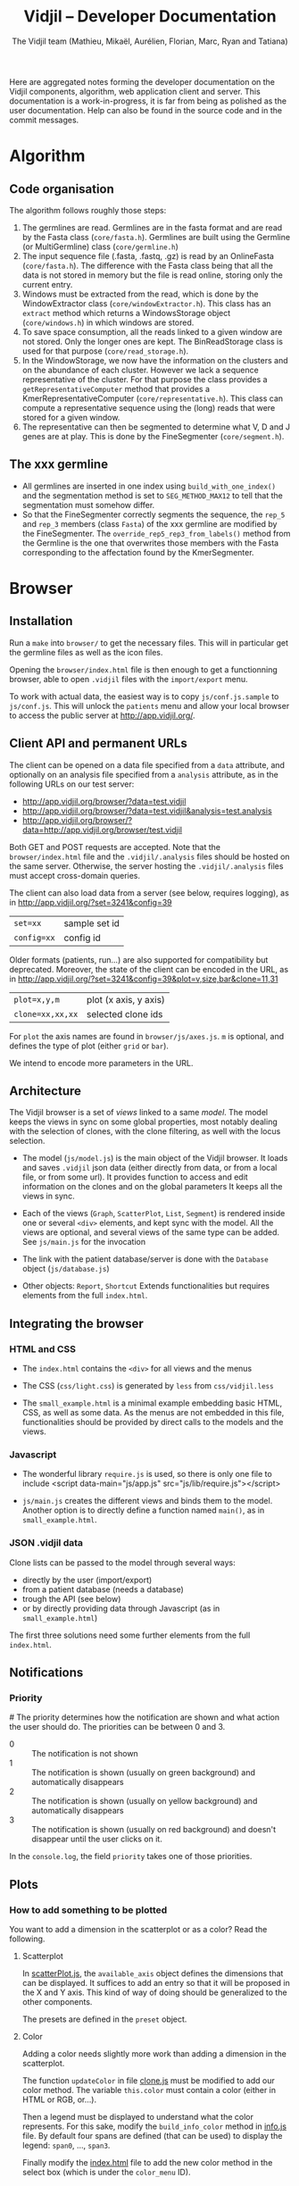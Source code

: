 #+TITLE: Vidjil -- Developer Documentation
#+AUTHOR: The Vidjil team (Mathieu, Mikaël, Aurélien, Florian, Marc, Ryan and Tatiana)
#+HTML_HEAD: <link rel="stylesheet" type="text/css" href="org-mode.css" />

# This manual can be browsed online:
#     http://www.vidjil.org/doc/dev.html               (last stable release)
#     http://git.vidjil.org/blob/master/doc/dev.org    (development version)

# Vidjil -- High-throughput Analysis of V(D)J Immune Repertoire -- [[http://www.vidjil.org]]
# Copyright (C) 2011-2017 by Bonsai bioinformatics
# at CRIStAL (UMR CNRS 9189, Université Lille) and Inria Lille
# contact@vidjil.org

Here are aggregated notes forming the developer documentation on the Vidjil components, algorithm,
web application client and server.
This documentation is a work-in-progress, it is far from being as polished as the user documentation.
Help can also be found in the source code and in the commit messages.


* Algorithm
** Code organisation
   The algorithm follows roughly those steps:
   1. The germlines are read. Germlines are in the fasta format and are read
      by the Fasta class (=core/fasta.h=). Germlines are built using the
      Germline (or MultiGermline) class (=core/germline.h=)
   2. The input sequence file (.fasta, .fastq, .gz) is read by an OnlineFasta
      (=core/fasta.h=). The difference with the Fasta class being that all the
      data is not stored in memory but the file is read online, storing only
      the current entry.
   3. Windows must be extracted from the read, which is done by the
      WindowExtractor class (=core/windowExtractor.h=). This class has an
      =extract= method which returns a WindowsStorage object
      (=core/windows.h=) in which windows are stored.
   4. To save space consumption, all the reads linked to a given window are
      not stored. Only the longer ones are kept. The BinReadStorage class is
      used for that purpose (=core/read_storage.h=).
   5. In the WindowStorage, we now have the information on the clusters and on
      the abundance of each cluster. However we lack a sequence representative
      of the cluster. For that purpose the class provides a
      =getRepresentativeComputer= method that provides a
      KmerRepresentativeComputer (=core/representative.h=). This class can
      compute a representative sequence using the (long) reads that were
      stored for a given window.
   6. The representative can then be segmented to determine what V, D and J
      genes are at play. This is done by the FineSegmenter (=core/segment.h=).
** The xxx germline
   - All germlines are inserted in one index using =build_with_one_index()= and
     the segmentation method is set to =SEG_METHOD_MAX12= to tell that the
     segmentation must somehow differ.
   - So that the FineSegmenter correctly segments the sequence, the =rep_5= and
     =rep_3= members (class =Fasta=) of the xxx germline are modified by the
     FineSegmenter. The =override_rep5_rep3_from_labels()= method from the
     Germline is the one that overwrites those members with the Fasta
     corresponding to the affectation found by the KmerSegmenter.
* Browser

** Installation

Run a =make= into =browser/= to get the necessary files.
This will in particular get the germline files as well as the icon files.

Opening the =browser/index.html= file is then enough to get a functionning browser,
able to open =.vidjil= files with the =import/export= menu.

To work with actual data, the easiest way is to copy =js/conf.js.sample= to =js/conf.js=.
This will unlock the =patients= menu and allow your local browser
to access the public server at http://app.vidjil.org/.


** Client API and permanent URLs

The client can be opened on a data file specified from a =data= attribute,
and optionally on an analysis file specified from a =analysis= attribute,
as in the following URLs on our test server:

- http://app.vidjil.org/browser/?data=test.vidjil
- http://app.vidjil.org/browser/?data=test.vidjil&analysis=test.analysis
- http://app.vidjil.org/browser/?data=http://app.vidjil.org/browser/test.vidjil

Both GET and POST requests are accepted.
Note that the =browser/index.html= file and the =.vidjil/.analysis= files should be hosted on the same server.
Otherwise, the server hosting the =.vidjil/.analysis= files must accept cross-domain queries.

The client can also load data from a server (see below, requires logging), as in http://app.vidjil.org/?set=3241&config=39
| =set=xx=    | sample set id |
| =config=xx= | config id     |

Older formats (patients, run...) are also supported for compatibility but deprecated.
Moreover, the state of the client can be encoded in the URL, as in http://app.vidjil.org/?set=3241&config=39&plot=v,size,bar&clone=11,31

| =plot=x,y,m=     | plot (x axis, y axis) |
| =clone=xx,xx,xx= | selected clone ids    |

For =plot= the axis names are found in =browser/js/axes.js=. =m= is optional, and defines the type of plot (either =grid= or =bar=).

We intend to encode more parameters in the URL.




** Architecture

The Vidjil browser is a set of /views/ linked to a same /model/.
The model keeps the views in sync on some global properties,
most notably dealing with the selection of clones, with the clone filtering,
as well with the locus selection.

- The model (=js/model.js=) is the main object of the Vidjil browser.
  It loads and saves =.vidjil= json data (either directly from data, or from a local file, or from some url).
  It provides function to access and edit information on the clones and on the global parameters
  It keeps all the views in sync.

- Each of the views (=Graph=, =ScatterPlot=, =List=, =Segment=) is rendered inside one or several =<div>= elements,
  and kept sync with the model. All the views are optional, and several views of the same type can be added.
  See =js/main.js= for the invocation

- The link with the patient database/server is done with the =Database= object (=js/database.js=)

- Other objects: =Report=, =Shortcut=
  Extends functionalities but requires elements from the full =index.html=.


** Integrating the browser

*** HTML and CSS
  - The =index.html= contains the =<div>= for all views and the menus
  - The CSS (=css/light.css=) is generated by =less= from =css/vidjil.less=

  - The =small_example.html= is a minimal example embedding basic HTML, CSS, as well as some data.
    As the menus are not embedded in this file, functionalities should be provided by direct calls to the models and the views.

*** Javascript
  - The wonderful library =require.js= is used, so there is only one file to include
    <script data-main="js/app.js" src="js/lib/require.js"></script>

  - =js/main.js= creates the different views and binds them to the model.
    Another option is to directly define a function named =main()=, as in =small_example.html=.

*** JSON .vidjil data

Clone lists can be passed to the model through several ways:
  - directly by the user (import/export)
  - from a patient database (needs a database)
  - trough the API (see below)
  - or by directly providing data through Javascript (as in =small_example.html=)

The first three solutions need some further elements from the full =index.html=.


** Notifications
*** Priority
#<<browser:priority>>
    The priority determines how the notification are shown and what action the
    user should do. The priorities can be between 0 and 3.
    - 0 :: The notification is not shown
    - 1 :: The notification is shown (usually on green background) and
         automatically disappears
    - 2 :: The notification is shown (usually on yellow background) and
         automatically disappears
    - 3 :: The notification is shown (usually on red background) and doesn't
         disappear until the user clicks on it.

    In the =console.log=, the field =priority= takes one of those priorities.
** Plots
*** How to add something to be plotted
    You want to add a dimension in the scatterplot or as a color? Read the
    following.
**** Scatterplot
     In [[file:../browser/js/scatterPlot.js][scatterPlot.js]], the =available_axis= object defines the dimensions that
     can be displayed. It suffices to add an entry so that it will be proposed
     in the X and Y axis. This kind of way of doing should be generalized to
     the other components.

     The presets are defined in the =preset= object.
**** Color
     Adding a color needs slightly more work than adding a dimension in the
     scatterplot.

     The function =updateColor= in file [[file:../browser/js/clone.js][clone.js]] must be modified to add our color method.
     The variable =this.color= must contain a color (either in HTML or RGB, or…).

     Then a legend must be displayed to understand what the color represents.
     For this sake, modify the =build_info_color= method in [[file:../browser/js/info.js][info.js]] file. By
     default four spans are defined (that can be used) to display the legend:
     =span0=, ..., =span3=.

     Finally modify the [[file:../browser/index.html][index.html]] file to add the new color method in the
     select box (which is under the =color_menu= ID).
** Classes
*** Clone
**** Info box
     In the info box all the fields starting with a _ are put. Also all the
     fields under the =seg= field are displayed as soon as they have a =start= and
     =stop=. Some of them can be explicitly not displayed by filling the
     =exclude_seg_info= array in =getHtmlInfo=.

* Server
** Notifications

The news system is a means of propagating messages to the users of a vidjil server installation.
Messages are propagated in near-realtime for users interacting directly with the server and at a slightly slower rate for users simply using the browser but for which the server is configured.

*** Message Retrieval
The browser by default periodically queries the server to retrieve any new messages and are displayed on a per user basis. This means that any message having already been viewed by the user is not displayed in the browser.
Older messages can be viewed from the index of news items.

*** Caching
News items are kept in cache in order to relieve the database from a potentially large amount of queries.
The cache is stored for each user and is updated only when a change occurs (message read, message created or message edited).

*** Formatting
   Messages can be formatted by using the Markdown syntax. Syntax details are
   available here: http://commonmark.org/help/

*** Priority
    The priority determines how the notification is shown (see [[browser:priority][here for more
    details]]). From the server we have two ways of modifiying the priority.
    Either by defining the =success= field to ='true'= or to ='false'=, or
    by explicitly specifying the priority in the field =priority=.

    For more details see 35054e4
** Getting data and analysis
   How the data files (.vidjil) and analysis files are retrieved from the server?
*** Retrieving the data file
    This is done in the =default.py= controller under the =get_data= function.
    However the .vidjil file is not provided as its exact copy on the
    server. Several informations coming from the DB are fed to the file
    (original filename, time stamps, information on each point, …)
*** Retrieving the analysis file
    This is done in the =default.py= controller under the =get_analysis= function.
    Actually the real work is done in the =analysis_file.py= model, in the
    =get_analysis_data= function.
** Permissions
   Permissions are handled by Web2py's authentication mechanism which is
   specialised to Vidjil's characteristics through the =VidjilAuth= class.
*** Login
**** Redirect after login
     The URL at which we access after login is defined in the controllers
     =sample_set/all= and in =default/home=.
** Database
*** Export
    mysqldump -u <user> -p <database> -c --no-create-info > <file>
*** Import
    In order to import the data from another server, you need to ensure
    there will be no key collision, or the import will fail.
    If the database contains data, the easiest is to drop the database and
    create a new empty database.
    This will require you to delete the .table file in web2py/applications/vidjil/databases
    In order to create the tables you should then load a page from the
    webapp, but DO NOT init the database, because this will raise the problem
    of colliding primary keys again.

    Then run:
    mysql -u <user> -p <database> < file

*** VidjilAuth
   One VidjilAuth is launched for a given user when a controller is called.
   During that call, we cache as much as possible the calls to the DB.  For
   doing so the =get_permission= method is defined (overriding the native
   =has_permission=). It calls the native =has_permission= only when that call
   hasn't already been done (this is particularly useful for DB intensive
   queries, such as the compare patients).

   Also some user characteristics are preloaded (groups and whether the person
   is an admin), which also prevents may DB calls.
* Tests
** Algorithm
*** Unit
    Unit tests are managed using an internal lightweight poorly-designed
    library that outputs a TAP file. They are organised in the directory
    [[../algo/tests][algo/tests]].

    All the tests are defined in the [[../algo/tests/tests.cpp][tests.cpp]] file. But, for the sake of
    clarity, this file includes other =cpp= files that incorporate all the
    tests. A call to =make= compiles and launches the =tests.cpp= file, which
    outputs a TAP file (in case of total success) and creates a =tests.cpp.tap=
    file (in every case).
**** Tap test library
     The library is defined in the [[../algo/tests/testing.h][testing.h]] file.

     Tests must be declared in the [[../algo/tests/tests.h][tests.h]] file:
     1. Define a new macro (in the enum) corresponding to the test name
     2. In =declare_tests()= use =RECORD_TAP_TEST= to associate the macro with a
        description (that will be displayed in the TAP output file).

     Then testing can be done using the =TAP_TEST= macro. The macro takes three
     arguments. The first one is a boolean that is supposed to be true, the
     second is the test name (using the macro defined in =tests.h=) and the
     third one (which can be an empty string) is something which is displayed
     when the test fails.


** Browser
*** Code Quality
    Quality of code is checked using [[http://jshint.com/][JSHint]], by
    running =make quality= from the =browser= directory.

    Install with =npm install -g jshint=

*** Unit
    The unit tests in the browser are managed by QUnit and launched using
    [[http://www.nightmarejs.org/][nightmare]], by launching =make unit= from the =browser/test= directory.
    The tests are organised in the directory
    [[../browser/test/QUnit/testFiles][browser/test/QUnit/testFiles]]. The file [[../browser/test/QUnit/testFiles/data_test.js][data_test.js]] contains a toy
    dataset that is used in the tests.

    Unit tests can be launched using a real browser (instead of nightmare). It
    suffices to open the file [[../browser/test/QUnit/test_Qunit.html][test_Qunit.html]]. In this HTML webpage it is
    possible to see the coverage. It is important that all possible functions
    are covered by unit tests. Having the coverage displayed under Firefox
    needs to display the webpage using a web server for security
    reasons. Under Chromium/Chrome this should work fine by just opening the
    webpage.

**** Installation
     Nightmare is distributed withing =node= and can therefore be installed with it.

     #+BEGIN_SRC sh
     apt-get install nodejs-legacy npm
     npm install nightmare -g # make -C browser/test unit will automatically
     link to global nightmare installation
     #+END_SRC

     Note that using =nightmare= for our unit testing
     requires the installation of =xvfb=.

**** Debugging
     If there is a problem with the nightmare or electron (nightmare
     dependency), you may encounter a lack of output or error messages.
     To address this issue, run:

     #+BEGIN_SRC sh
     cd browser/test/QUnit
     DEBUG=nightmare*,electron:* node nightmare.js
     #+END_SRC

*** Functional

**** Architecture
    The browser functional testing is done in the directory
    =browser/tests/functional=, with Watir.
    The functional tests are built using two base files:
    - vidjil_browser.rb :: abstracts the vidjil browser (avoid using IDs or
         class names that could change in the test). The tests must rely as
         much as possible on vidjil_browser. If access to some
         data/input/menus are missing they must be addded there.
    - browser_test.rb :: prepares the environment for the tests. Each test
         file will extend this class (as can be seen in test_multilocus.rb)

    The file =segmenter_test.rb= extends the class in =browser_test.rb= to adapt
    it to the purpose of testing the analyze autonomous app.

    The tests are in the files whose name matches the pattern =test*.rb=. The
    tests are launched by the script in =../launch_functional_tests= which launches
    all the files matching the previous pattern. It also backs up the test
    reports as =ci_reporter= removes them before each file is run.

**** Installation

The following instructions are for Ubuntu.
For OS X, see https://github.com/watir/watirbook/blob/master/manuscript/installation/mac.md.

***** Install rvm

  #+BEGIN_SRC sh
 \curl -sSL https://get.rvm.io | bash
  #+END_SRC

  Afterwards you may need to launch:
  #+BEGIN_SRC sh
  source /etc/profile.d/rvm.sh
  #+END_SRC

***** Install ruby 2.6.1

#+BEGIN_SRC sh
rvm install 2.6.1
#+END_SRC


***** Switch to ruby 2.6.1

#+BEGIN_SRC sh
rvm use 2.6.1
#+END_SRC


***** Install necessary gems

#+BEGIN_SRC sh
gem install minitest minitest-ci watir test-unit
#+END_SRC

The Firefox version used can be set with an environment variable (see
below). All Firefox releases are [[https://download-installer.cdn.mozilla.net/pub/firefox/releases/ ][available here]].

**** Launch browser tests

#+BEGIN_SRC sh
make functional
#+END_SRC

    By default the tests are launched on the Firefox installed on the system.
    This can be modified by providing the =FUNCTIONAL_CLIENT_BROWSER_PATH=
    environment variable (which can contain several pathes, separated with
    spaces) to the =launch_functional_tests= script.  Or, if one wants to launch
    individual test scripts, to set the =WATIR_BROWSER_PATH= environment
    variable.


**** Headless mode

   On servers without a X server the browser tests can be launched in headless
   mode.
   For this sake one needs to install a few more dependencies:

   #+BEGIN_SRC sh
   gem install headless
   #+END_SRC

   The virtual framebuffer X server (=xvfb=) must also be installed. Depending
   on the operating system the command will be different:
   #+BEGIN_SRC sh
   # On Debian/Ubuntu
   apt-get install xvfb
   # On Fedora/CentOS
   yum install xvfb
   #+END_SRC

   If you have set a configuration file (browser/js/conf.js), you should remove it during the headless testing. The easiest way to do it is to launch these commands before and after the test
   #+BEGIN_SRC sh
   # before tests
   mv browser/js/conf.js     browser/js/conf.js.bak 
   # after tests
   mv browser/js/conf.js.bak browser/js/conf.js    
   #+END_SRC
   
   Then the browser tests can be launched in headless mode with:
   #+BEGIN_SRC sh
   make headless
   #+END_SRC

   It is possible to view the framebuffer content of =Xvfb= using =vnc=. To do so,
   launch:
   1. =x11vnc -display :99 -localhost=
   2. =vncviewer :0=
**** Interactive mode
     For debugging purposes, it may be useful to launch Watir in interactive
     mode. In that case, you should launch =irb= in the =browser/tests/functional=
     directory.

     Then load the file =browser_test.rb= and create a =BrowserTest=:
     #+BEGIN_SRC ruby
       load 'browser_test.rb'
       bt = BrowserTest.new "toto"

       # Load the Vidjil browser with the given .vidjil file
       bt.set_browser("/doc/analysis-example.vidjil")
     #+END_SRC

     Finally you can directly interact with the =VidjilBrowser= using the =$b=
     variable.

     Another way of debugging interactively is by using (and installing) the
     =ripl= gem. Then you should add, in the =.rb= file to debug:
     #+BEGIN_SRC ruby
     require 'ripl'
     #+END_SRC
     Then if you want to stop launch an =irb= arrived at a given point in the
     code, the following command must be inserted in the code:
     #+BEGIN_SRC ruby
     Ripl.start :binding => binding
     #+END_SRC


     If you have to launch =irb= on a remote server without X (only using =Xvfb=)
     you may be interested to use the [[https://en.wikipedia.org/wiki/Xvfb#Remote_control_over_SSH][redirection over SSH]].
* Packaging

** Script driven building
   In order to make packaging Vidjil simple and facilitate releases scripts
   have been made and all meta data files required for the Debian packages
   can be found in the packaging directory in each package's subdirectory.

   In the packaging directory can be found the scripts for building each of
   the vidjil packages: germline, algo (named vidjil) and server.
   Note: build-generic.sh is a helper script that is used by the other
   build-* scripts to build a package.

   Executing one of the scripts will copy the necessary files to the
   corresponding packaging subdirectory (germline, vidjil and server)
   And build the package in the /tmp folder along with all the files needed
   to add the package to a repository

   It is worth noting that while all packages can be built directly from the
   project sources, the algorithm is actually built from the releases found
   at http://www.vidjil.org/releases.

** Packaging Vidjil into a Debian Binary Package
  In this section we will explain how to package a pre-compiled version of
  Vidjil that will allow easy installation although it will not meet all the
  requirements for a full Debian package and therefore cannot be added to the
  default Debian repositories.

  In this document we will not go over the fine details of debian packaging
  and the use of each file. For more information you can refer to this page
  from which this document was inspired:
  http://www.tldp.org/HOWTO/html_single/Debian-Binary-Package-Building-HOWTO/

  Being a binary package it will simply contain the vidjil binary which will
  be copied to the chosen location on installation.

*** Let's Get Started
   You will first and foremost need to compile vidjil. Refer to #TODO for
   more information.

   Create a base directory for the package and the folders to which the binary
   will be installed. Let's call our folder debian and copy the binary to /usr/bin/

   #+BEGIN_SRC sh
     mkdir -p debian/usr/bin
   #+END_SRC

   And copy the vidjil binary

   #+BEGIN_SRC sh
     cp vidjil debian/usr/bin
   #+END_SRC

   Now create the necessary control file. It should look something like this:

   #+BEGIN_EXAMPLE
     Package: vidjil
     Version: <version> (ie. 2016.03-1)
     Section: misc
     Priority: optional
     Architecture: all
     Depends: bash (>= 2.05a-11)
     Maintainer: Vidjil Team <team@vidjil.org>
     Description: Count lymphocyte clones
     vidjil parses a fasta or fastq file and produces an output with a list
     of clones and meta-data concerning these clones
   #+END_EXAMPLE

   And place it in the correct folder.

   #+BEGIN_SRC sh
     mkdir -p debian/DEBIAN
     cp control debian/DEBIAN/
   #+END_SRC

   Now build the package and rename it.

   #+BEGIN_SRC sh
     dpkg-deb --build debian
     mv debian.deb vidjil_<version>_all.deb
   #+END_SRC

   It can be installed but running

   #+BEGIN_SRC sh
     sudo dpkg -i vidjil_<version>_all.deb
   #+END_SRC

   # TODO Add Changelog, copyright, etc.


** Packaging Vidjil into a Debian Source Package

  Note: This document is currently incomplete. This process will not produce a
  working debian package. The package build will fail when attempting to
  emulate `make install`

*** Requirements
   - The release version of Vidjil you wish to package
   - Knowledge of Debian packaging
   In this documentation we will not go over all the specifics of creating a
   debian package. You can find the required information here:
   https://wiki.debian.org/HowToPackageForDebian
   and https://wiki.debian.org/Packaging/Intro?action=show&redirect=IntroDebianPackaging

*** Creating the orig archive
    In order to build a debian package, it is required to have a folder named
    debian with several files required for the package which contain meta
    data and permit users to have information on packages and updates for
    packages.

    In order to generate this folder run the following from the source base
    directory.
    #+BEGIN_SRC sh
      dh_make -n
    #+END_SRC

    You can remove all files from the debian folder that match the patterns *.ex, *.EX and README*

    Update debian/changelog, debian/control and debian/copyright to contain the correct
    information to reflect the most recent changes and metadata of Vidjil.

    Vidjil has no install rule so we need to use a debian packaging feature.
    Create a file named debian/install with the following line:

    #+BEGIN_EXAMPLE
      vidjil usr/bin/
    #+END_EXAMPLE

    Vidjil currently depends on some unpackaged files that need to be
    downloaded before compiling.

    #+BEGIN_SRC sh
      mkdir browser
      make germline
      make data
    #+END_SRC

    Debian packaging also requires archives of the original source. This is
    to manage people packaging software they haven't developed with changes
    they have made. To make things simpler, we simply package the current
    source as the reference archive and build the package with the script
    that can be obtained here: https://people.debian.org/~wijnen/mkdeb (Thanks
    to Bas Wijnen <wijnen@debian.org> for this script)

    From the source directory, run that script to create the package.

    You're done! You can now install the debian package with:

    #+BEGIN_SRC sh
      sudo dpkg -i path/to/package
    #+END_SRC

* Docker
 The vidjil Docker environment is managed by Docker Compose since it is
 composed of several different services this allows us to easily start and
 stop individual services.
 The services are as follows:
   - mysql        The database
   - uwsgi        The Web2py backend server
   - fuse         The XmlRPCServer that handles custom fuses (for comparing
     samples)
   - nginx        The web server
   - workers      The Web2py Scheduler workers in charge of executing vidjil
     users' samples
   - backup       Starts a cron job to schedule regular backups
   - reporter     A monitoring utility that can be configured to send
     monitoring information to a remote server

 For more information about Docker Compose and how to install it check out
 https://docs.docker.com/compose/

** Starting the environment
   Ensure your docker-compose.yml contains the correct reference to the
   vidjil image you want to use. Usually this will be vidjil/vidjil:latest,
   but more tags are available at https://hub.docker.com/r/vidjil/vidjil/tags/.

   You may also want to uncomment the volume in the fuse volume block "-
   ./vidjil/conf:/etc/vidjil" this will provide easier access to all of the
   configuration files, allowing for tweaks.

   Running the following command will automatically download any missing
   images and start the environment:

   #+BEGIN_SRC sh
     docker-compose up
   #+END_SRC

   If you are using the backup and reporter images, then you need to first
   build these from the image you are using by running the following:

   #+BEGIN_SRC sh
     docker-compose up --build
   #+END_SRC

   This will also start the environment for you.

** Building images for DockerHub
   Make sure your Dockerfile is up to date with any changes you may want to
   make to the containers. The Dockerfile accepts some build arguments:
   - build-env: TEST or PRODUCTION. If unspecified, PRODUCTION is assumed.
     The main difference is that TEST will build the image with an HTTP
     configuration whereas PRODUCTION uses HTTPS.
   - git_repo : The repository to build the image from. By default, our main
     repository is assumed.
   - git_branch : The git branch to clone from the repository. By default:
     dev.

   #+BEGIN_SRC sh
     docker build --build-arg build_env=PRODUCTION --build-arg git_branch=<my_feature_branch> docker/vidjil-client -t vidjil/client:<version>
     docker build --build-arg build_env=PRODUCTION --build-arg git_branch=<my_feature_branch> docker/vidjil-server -t vidjil/server:<version>
   #+END_SRC

   Tag the image you have just built:

   #+BEGIN_SRC sh
     docker tag vidjil:test vidjil/client:latest
     docker tag vidjil:test vidjil/server:latest
   #+END_SRC

   Push the image to DockerHub:

   #+BEGIN_SRC sh
     docker push vidjil/client:<tag>
     docker push vidjil/server:<tag>
   #+END_SRC

   You may be required to log in, in which case you can consult
   https://docs.docker.com/engine/reference/commandline/login/ for more
   information.

   If you encounter an issue where docker is unable to access
   archive.ubuntu.org then you may need to add your dns to /etc/docker/daemon.json
   #+BEGIN_SRC json
      {
          "dns":["dns1", "dns2"]
      }

* Migrating Data
** Database
   The easiest way to perform a database migration is to first extract the
   data with the following command:

   $ mysqldump -u <user> -p <db> -c --no-create-info > <file>

   An important element to note here is the --no-create-info we add this
   parameter because web2py needs to be allowed to create tables itself
   because it keeps track of database migrations and errors will occur if
   tables exist which it considers it needs to create.

   In order to import the data into an installation you first need to ensure
   the tables have been created by Web2py this can be achieved by simply
   accessing a non-static page.

   /!\ If the database has been initialised from the interface you will
   likely encounter primary key collisions or duplicated data, so it is best
   to skip the initialisation altogether.

   Once the tables have been created, the data can be imported as follows:

   $ mysql -u <user> -p <db> < <file>

   Please note that with this method you should have at least one admin user
   that is accessible in the imported data. Since the initialisation is being
   skipped, you will not have the usual admin account present.
   It is also possible to create a user directly from the database although
   this is not the recommended course of action.

** Files
   Files can simply be copied over to the new installation, their filenames
   are stored in the database and should therefore be accessible as long as
   they are in the correct directories.

** Filtering data
   When extracting data for a given user, the whole database should not be
   copied over.
   There are two courses of action:
     - create a copy of the existing database and remove the users that are
       irrelevant. The cascading delete should remove any unwanted data
       barring a few exceptions (notably fused_file, groups and sample_set_membership)

     - export the relevant data directly from the database. This method
       requires multiple queries which will not be detailed here.

  Once the database has been correctly extracted, a list of files can be
  obtained from sequence_file, fused_file, results_file and analysis_file
  with the following query:

  #+BEGIN_SRC sql
    SELECT <filename field>
    FROM <table name>
    INTO OUTFILE 'filepath'
    FIELDS TERMINATED BY ','
    ENCLOSED BY ''
    LINES TERMINATED BY '\n'
  #+END_SRC

  Note: We are managing filenames here which should not contain any
  character such as quotes or commas so we can afford to refrain from
  enclosing the data with quotes.

  This query will output a csv file containing a filename on each line.
  Copying the files is now just a matter of running the following script:

** Exporting sample sets
   The migrator script allows the export and import of data, whether it be a
   single patient/run/set or a list of them, or even all the sample sets
   associated to a group.

   #+BEGIN_EXAMPLE
    usage: migrator.py [-h] [-f FILENAME] [--debug] {export,import} ...

    Export and import data

    positional arguments:
    {export,import}  Select operation mode
      export         Export data from the DB into a JSON file
      import         Import data from JSON into the DB

    optional arguments:
      -h, --help       show this help message and exit
      -f FILENAME      Select the file to be read or written to
      --debug          Output debug information
   #+END_EXAMPLE

   Export:
   #+BEGIN_EXAMPLE
    usage: migrator.py export [-h] {sample_set,group} ...

    positional arguments:
      {sample_set,group}  Select data selection method
        sample_set        Export data by sample-set ids
        group             Extract data by groupid

    optional arguments:
      -h, --help          show this help message and exit
   #+END_EXAMPLE

   #+BEGIN_EXAMPLE
    usage: migrator.py export sample_set [-h] {patient,run,generic} ID [ID
    ...]

    positional arguments:
      {patient,run,generic}
                              Type of sample
        ID                    Ids of sample sets to be extracted

      optional arguments:
        -h, --help            show this help message and exit
   #+END_EXAMPLE

   #+BEGIN_EXAMPLE
    usage: migrator.py export group [-h] groupid

    positional arguments:
      groupid     The long ID of the group

    optional arguments:
      -h, --help  show this help message and exit
   #+END_EXAMPLE

   Import:
   #+BEGIN_EXAMPLE
    usage: migrator.py import [-h] [--dry-run] [--config CONFIG] groupid

    positional arguments:
      groupid     The long ID of the group

    optional arguments:
      -h, --help  show this help message and exit
      --dry-run   With a dry run, the data will not be saved to the database
      --config CONFIG  Select the config mapping file
   #+END_EXAMPLE
  #+BEGIN_SRC sh
    sh copy_files <file source> <file destination> <input file>
  #+END_SRC
